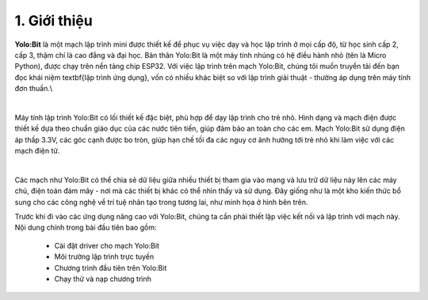 1. Giới thiệu 
==================

**Yolo:Bit** là một mạch lập trình mini được thiết kế để phục vụ việc dạy và học lập trình ở mọi cấp độ, từ học sinh cấp 2, cấp 3, thậm chí là cao đẳng và đại học. Bản thân Yolo:Bit là một máy tính nhúng có hệ điều hành nhỏ (tên là Micro Python), được chạy trên nền tảng chip ESP32. Với việc lập trình trên mạch Yolo:Bit, chúng tôi muốn truyền tải đến bạn đọc khái niệm \textbf{lập trình ứng dụng}, vốn có nhiều khác biệt so với lập trình giải thuật - thường áp dụng trên máy tính đơn thuần.\\

.. image:: images/chuong_1.1.1.png
    :width: 700px
    :align: center 
|
Máy tính lập trình Yolo:Bit có lối thiết kế đặc biệt, phù hợp để dạy lập trình cho trẻ nhỏ. Hình dạng và mạch điện được thiết kế dựa theo chuẩn giáo dục của các nước tiên tiến, giúp đảm bảo an toàn cho các em. Mạch Yolo:Bit sử dụng điện áp thấp 3.3V, các góc cạnh được bo tròn, giúp hạn chế tối đa các nguy cơ ảnh hưởng tới trẻ nhỏ khi làm việc với các mạch điện tử.

.. image:: images/chuong_1.1.2.png
    :width: 600px
    :align: center 
|

Các mạch như Yolo:Bit có thể chia sẻ dữ liệu giữa nhiều thiết bị tham gia vào mạng và lưu trữ dữ liệu này lên các máy chủ, điện toán đám mây - nơi mà các thiết bị khác có thể nhìn thấy và sử dụng. Đây giống như là một kho kiến thức bổ sung cho các công nghệ về trí tuệ nhân tạo trong tương lai, như minh họa ở hình bên trên.

Trước khi đi vào các ứng dụng nâng cao với Yolo:Bit, chúng ta cần phải thiết lập việc kết nối và lập trình với mạch này. Nội dung chính trong bài đầu tiên bao gồm:

    - Cài đặt driver cho mạch Yolo:Bit
    - Môi trường lập trình trực tuyến
    - Chương trình đầu tiên trên Yolo:Bit
    - Chạy thử và nạp chương trình























